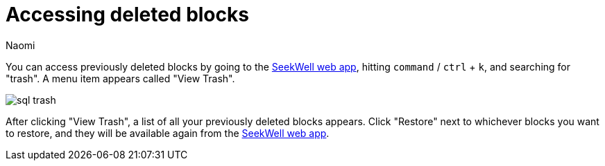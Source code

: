 = Accessing deleted blocks
:last_updated: 7/26/2022
:author: Naomi
:linkattrs:
:experimental:
:page-layout: default-seekwell
:description: You can access previously deleted blocks by going to the SeekWell web app, hitting `command` / `ctrl` + `k`, and then typing "trash".

// Navigation / Organization

You can access previously deleted blocks by going to the link:https://app.seekwell.io/[SeekWell web app], hitting `command` / `ctrl` + `k`, and searching for "trash". A menu item appears called "View Trash".

image::sql-trash.png[]

After clicking "View Trash", a list of all your previously deleted blocks appears. Click "Restore" next to whichever blocks you want to restore, and they will be available again from the link:https://app.seekwell.io/[SeekWell web app].
